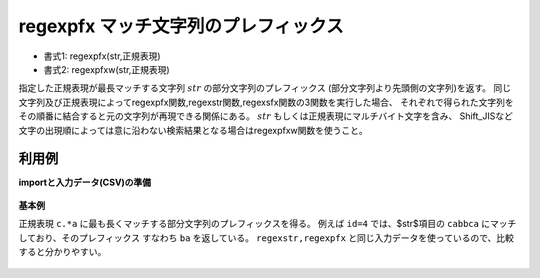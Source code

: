 regexpfx マッチ文字列のプレフィックス
----------------------------------------------

* 書式1: regexpfx(str,正規表現) 
* 書式2: regexpfxw(str,正規表現) 


指定した正規表現が最長マッチする文字列 :math:`str` の部分文字列のプレフィックス
(部分文字列より先頭側の文字列)を返す。
同じ文字列及び正規表現によってregexpfx関数,regexstr関数,regexsfx関数の3関数を実行した場合、
それぞれで得られた文字列をその順番に結合すると元の文字列が再現できる関係にある。
:math:`str` もしくは正規表現にマルチバイト文字を含み、
Shift\_JISなど文字の出現順によっては意に沿わない検索結果となる場合はregexpfxw関数を使うこと。


利用例
''''''''''''

**importと入力データ(CSV)の準備**

  .. code-block:: python
    :linenos:

    import nysol.mcmd as nm

    with open('dat1.csv','w') as f:
      f.write(
    '''id,str
    1,xcbbbayy
    2,xxcbaay
    3,
    4,bacabbca
    ''')


**基本例**

正規表現 ``c.*a`` に最も長くマッチする部分文字列のプレフィックスを得る。
例えば ``id=4`` では、$str$項目の ``cabbca`` にマッチしており、そのプレフィックス
すなわち ``ba`` を返している。
``regexstr,regexpfx`` と同じ入力データを使っているので、比較すると分かりやすい。

  .. code-block:: python
    :linenos:

    nm.mcal(c='regexpfx($s{str},"c.*a")', a='rsl', i="dat1.csv", o="rsl1.csv").run()
    ### rsl1.csv の内容
    # id,str,rsl
    # 1,xcbbbayy,x
    # 2,xxcbaay,xx
    # 3,,
    # 4,bacabbca,ba


